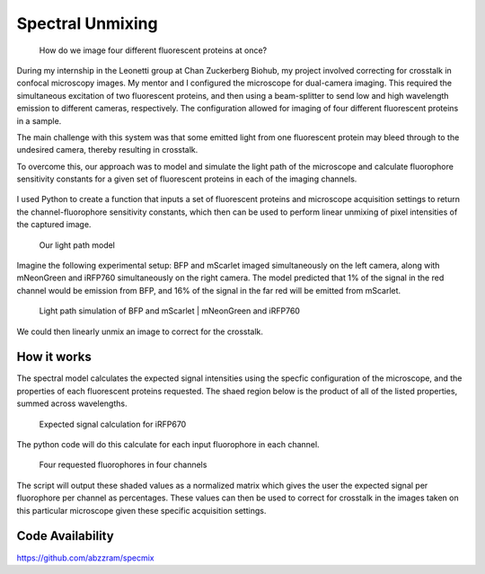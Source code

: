 .. _supmixing:

Spectral Unmixing
===================

.. figure:: images/unmixing2.png

    How do we image four different fluorescent proteins at once? 

During my internship in the Leonetti group at Chan Zuckerberg Biohub, my project involved correcting for crosstalk in confocal microscopy images. 
My mentor and I configured the microscope for dual-camera imaging. This required the simultaneous excitation of two fluorescent proteins, and then using a beam-splitter to send low and high wavelength emission to different cameras, respectively. 
The configuration allowed for imaging of four different fluorescent proteins in a sample.

The main challenge with this system was that some emitted light from one fluorescent protein may bleed through to the undesired camera, thereby resulting in crosstalk. 

To overcome this, our approach was to model and simulate the light path of the microscope and calculate fluorophore sensitivity constants for a given set of fluorescent proteins in each of the imaging channels. 

.. figure:: images/unmixing1.png


I used Python to create a function that inputs a set of fluorescent proteins and microscope acquisition settings to return the channel-fluorophore sensitivity constants, which then can be used to perform linear unmixing of pixel intensities of the captured image. 

.. figure:: images/unmixing6.png

    Our light path model

Imagine the following experimental setup: BFP and mScarlet imaged simultaneously on the left camera, along with mNeonGreen and iRFP760 simultaneously on the right camera. 
The model predicted that 1% of the signal in the red channel would be emission from BFP, and 16% of the signal in the far red will be emitted from mScarlet.

.. figure:: images/unmixing4.png

    Light path simulation of BFP and mScarlet | mNeonGreen and iRFP760

We could then linearly unmix an image to correct for the crosstalk.

How it works
------------

The spectral model calculates the expected signal intensities using the specfic configuration of the microscope, and the properties of each fluorescent proteins requested. 
The shaed region below is the product of all of the listed properties, summed across wavelengths.

.. figure:: images/unmixing5.png

    Expected signal calculation for iRFP670

The python code will do this calculate for each input fluorophore in each channel. 

.. figure:: images/unmixing7.png

    Four requested fluorophores in four channels

The script will output these shaded values as a normalized matrix which gives the user the expected signal per fluorophore per channel as percentages. 
These values can then be used to correct for crosstalk in the images taken on this particular microscope given these specific acquisition settings. 


Code Availability
------------------
https://github.com/abzzram/specmix









